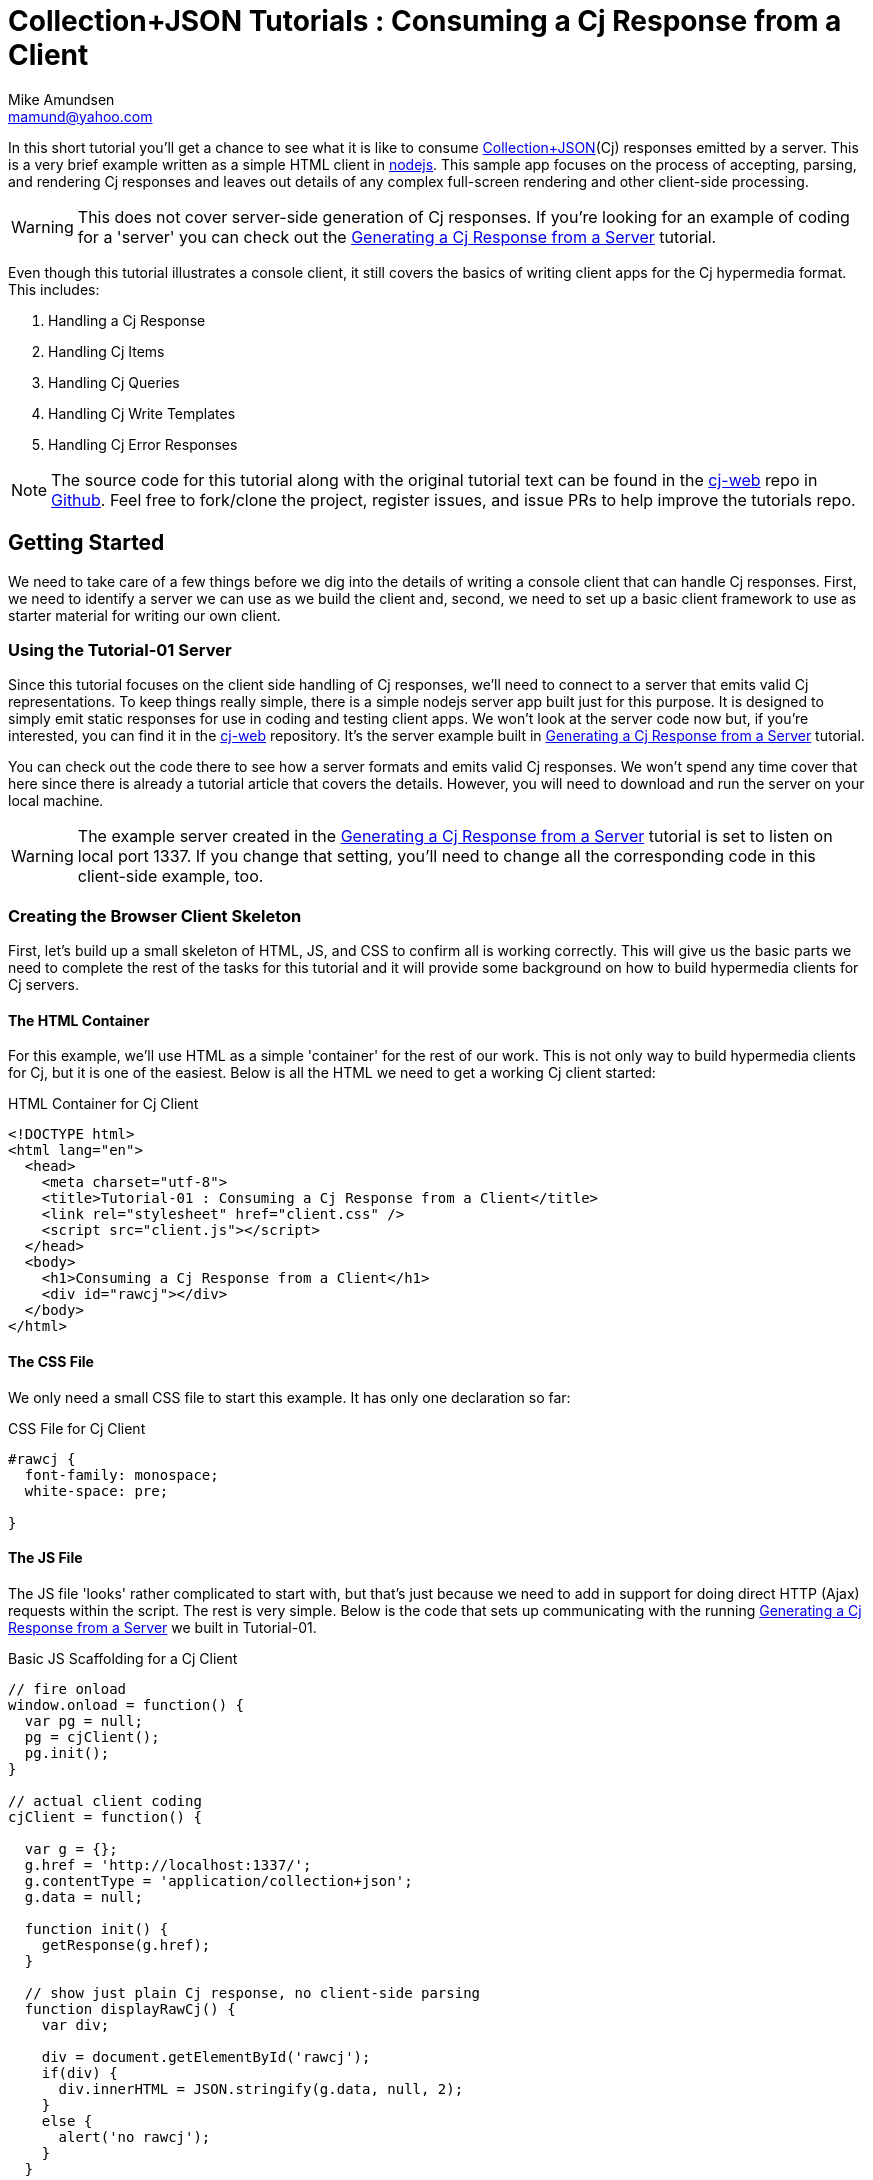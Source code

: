 ////
2013-10 mamund : source file for tutorials
////

= Collection+JSON Tutorials : Consuming a Cj Response from a Client =
:Author: Mike Amundsen
:Email: mamund@yahoo.com

In this short tutorial you'll get a chance to see what it is like to 
consume http://amundsen.com/media-types/collection/[Collection+JSON](Cj) 
responses emitted by a server. This is a very brief example
written as a simple HTML client in http://nodejs.org[nodejs]. This sample app focuses
on the process of accepting, parsing, and rendering Cj responses and
leaves out details of any complex full-screen rendering and other
client-side processing.

[WARNING]
============
This does not cover server-side generation of Cj responses. If you're
looking for an example of coding for a 'server' you can check out
the http://amundsen.com/media-types/tutorials/collection/tutorial-01.html[Generating 
a Cj Response from a Server] tutorial.
============

Even though this tutorial illustrates a console client, it still covers the
basics of writing client apps for the Cj hypermedia format. This includes:

 . Handling a Cj Response
 . Handling Cj Items
 . Handling Cj Queries
 . Handling Cj Write Templates
 . Handling Cj Error Responses

[NOTE]
=================
The source code for this tutorial along with the original tutorial text
can be found in the http://github.com/collection-json/cj-web[cj-web]
repo in http://github.com[Github]. Feel free to fork/clone the project, 
register issues, and issue PRs to help improve the tutorials repo.
=================

== Getting Started ==
We need to take care of a few things before we dig into the details of 
writing a console client that can handle Cj responses. First, we need to
identify a server we can use as we build the client and, second, we need to
set up a basic client framework to use as starter material for writing our
own client.

=== Using the Tutorial-01 Server ===
Since this tutorial focuses on the client side handling of Cj responses, we'll
need to connect to a server that emits valid Cj representations. To keep things
really simple, there is a simple nodejs server app built just for this purpose.
It is designed to simply emit static responses for use in coding and testing
client apps. We won't look at the server code now but, if you're interested, 
you can find it in the http://github.com/collection-json/cj-web[cj-web] 
repository. It's the server example built in 
http://amundsen.com/media-types/tutorials/collection/tutorial-01.html[Generating 
a Cj Response from a Server] tutorial.

You can check out the code there to see how a server formats and emits valid
Cj responses. We won't spend any time cover that here since there is already
a tutorial article that covers the details. However, you will need to download
and run the server on your local machine. 

[WARNING]
==========
The example server created in the http://amundsen.com/media-types/tutorials/collection/tutorial-01.html[Generating 
a Cj Response from a Server] tutorial is set to listen on local port 1337. 
If you change that setting, you'll need to change all the corresponding code in 
this client-side example, too.
==========

=== Creating the Browser Client Skeleton ===
First, let's build up a small skeleton of HTML, JS, and CSS to confirm all is working correctly.
This will give us the basic parts we need to complete the rest of the tasks for this tutorial and
it will provide some background on how to build hypermedia clients for Cj servers.

==== The HTML Container ====
For this example, we'll use HTML as a simple 'container' for the rest of our work. This is not only 
way to build hypermedia clients for Cj, but it is one of the easiest. Below is all the HTML we need
to get a working Cj client started:

.HTML Container for Cj Client
----
<!DOCTYPE html>
<html lang="en">
  <head>
    <meta charset="utf-8">
    <title>Tutorial-01 : Consuming a Cj Response from a Client</title>
    <link rel="stylesheet" href="client.css" />
    <script src="client.js"></script>
  </head>
  <body>
    <h1>Consuming a Cj Response from a Client</h1>
    <div id="rawcj"></div>
  </body>
</html>
----

==== The CSS File ====
We only need a small CSS file to start this example. It has only one declaration so far:

.CSS File for Cj Client
----
#rawcj {
  font-family: monospace;
  white-space: pre;

}
----

==== The JS File ====
The JS file 'looks' rather complicated to start with, but that's just because we need to add in
support for doing direct HTTP (Ajax) requests within the script. The rest is very simple. Below is the
code that sets up communicating with the running http://amundsen.com/media-types/tutorials/collection/tutorial-01.html[Generating 
a Cj Response from a Server] we built in Tutorial-01. 

.Basic JS Scaffolding for a Cj Client
----
// fire onload
window.onload = function() {
  var pg = null;
  pg = cjClient();
  pg.init();
}

// actual client coding
cjClient = function() {

  var g = {};
  g.href = 'http://localhost:1337/';
  g.contentType = 'application/collection+json';
  g.data = null;
  
  function init() {
    getResponse(g.href);
  }

  // show just plain Cj response, no client-side parsing
  function displayRawCj() {
    var div;
    
    div = document.getElementById('rawcj');
    if(div) {
      div.innerHTML = JSON.stringify(g.data, null, 2);
    }
    else {
      alert('no rawcj');
    }
  }  
  
  function getResponse(href) {
    var ajax;

    ajax=new XMLHttpRequest();
    if(ajax) {
      ajax.onreadystatechange = function(){processResponse(ajax);};
      ajax.open('get',href,false);
      ajax.send(null);
    }   
  }
  
  function processResponse(ajax) {
    if(ajax.readyState==4 || ajax.readyState==='complete') {
      if(ajax.status===200 || ajax.status===204) {
        g.data = JSON.parse(ajax.responseText);
        displayRawCj();
      }
      else {
        alert('*** ERROR: '+ajax.status+'\n'+ajax.statusText);
      }
    }
  }
  
  // register events and return
  var that = {};
  that.init = init;
  return that;

}
----

Note that the code does only a couple things:

 . Establish shared variables including the starting URL and the media type identifier to use with requests.
 . Upon start up, perform a `getResponse(href)` operation to get a Cj representation from the server.
 . The Ajax call registers the `processResponse(ajax)` routine in order to handle the (eventual) server response.
 . The `DisplayRawCj()` routine is used to simply echo the server response into a single `DIV` tag on the screen.
 
image::images/tutorial-02-initial-test.png[width=840]

This is a simple way to test all the ``plumbing'' for the page; just to make sure all is working fine before we
step into the details of handling Cj responses. To test this app, simply load the `client.html` page in a browser. You should see a title and the exact Cj response sent by the server. If you see that, you're all set. With this accomplished, we can start working a more complete and visually interesting hypermedia client for Cj responses.

== Handling A Cj Response ==
For this tutorial, handling Cj Response for a hypermedia client boils down to the following:

 . Make an HTTP request to the desired URL
 . Convert the response into an internal Cj object model
 . Render that Cj object model as HTML in the browser

This, essentially, means creating a Cj parser for HTML clients. Starting this takes a bit of up front work, but
the good news is all the work will be re-usable for this and any other HTML client that you want to build for
Cj servers.

=== Make an HTTP Request to the Desired URL ===
We already got this working in our test case earlier in this tutorial. but it's worth going over quickly again. The `getResponse(href)` routine uses the `href` argument to make an HTTP call to the designated server
and passes control to the `processResponse(ajax)` routine to handle the response. Most of the time, the 
response will be a `200 OK` along with a Cj payload. If not, the code handles the error condition by 
throwing up an alert box.

.Make an HTTP Request
----
  function getResponse(href) {
    var ajax;

    ajax=new XMLHttpRequest();
    if(ajax) {
      ajax.onreadystatechange = function(){processResponse(ajax);};
      ajax.open('get',href,false);
      ajax.send(null);
    }   
  }
  
  function processResponse(ajax) {
    if(ajax.readyState==4 || ajax.readyState==='complete') {
      if(ajax.status===200 || ajax.status===204) {
        g.data = JSON.parse(ajax.responseText);
        displayRawCj();
      }
      else {
        alert('*** ERROR: '+ajax.status+'\n'+ajax.statusText);
      }
    }
  }
----

[WARNING]
=========
This example client only handles `GET` requests so the `getResponse(href)` routine is very simple. In a
fully-functioning Cj client, the code will need to handle `GET, POST, PUT` and `DELETE` requests. 
=========

=== Convert the response into an internal Cj object model ===
Once you have the response, it's time to convert it into something the client can use. In our case, we'll
convert the Cj response directly into a Javascript object tree. This is already handled for us in the test 
code by the following line:

.Convert the response
----
  g.data = JSON.parse(ajax.responseText);
----

This gives us an internal representation of the Cj response that we can use to create a visual rendering 
of the Cj representation.

=== Render that Cj object model as HTML in the browser ===
For this first example, we'll render only the top-most elements of the Cj representation:

 * the version, 
 * the root href, and
 * the top-level links collection
 
To do this, we'll create some helper functions in our client app.

==== The getVersion() Helper ====
This returns the declared version of the Cj response or, if none is included, returns "0.0".

.getVersion()
----
  function getVersion(data) {
    return (data.collection.version?data.collection.version:'0.0');
  }
----

==== The getRootUrl() Helper ====
This returns the root URL of the Cj response or, if none is included, returns a blank string.

.getRootUrl()
----
  function getRootUrl(data) {
    return (data.collection.href?data.collection.href:'');  
  }
----

==== the getLink(cjLink) Helper ====
This returns an HTML object for the Cj link element passed into the function. This is a rather smart routine, 
too. If `link.render='image'` then the routine returns a fully-populared HTML `img` control. Otherwise the
routine returns a fully-populated HTML `a` control.

.getLink(cjLink)
----
  function getLink(link) {
    var rtn;

    if(link.render && link.render==='image') {
      rtn = document.createElement('img');
      rtn.src = (link.href?link.href:'#');
      rtn.className = (link.rel?link.rel:'');
      rtn.alt = (link.prompt?link.prompt:rtn.src);
      rtn.title = rtn.alt;
    }
    else {
      rtn = document.createElement('a');
      rtn.href = (link.href?link.href:'#');
      rtn.rel = (link.rel?link.rel:'');
      rtn.appendChild(document.createTextNode((link.prompt?link.prompt:rtn.rel)));
      rtn.title = rtn.rel;
    }
    return rtn;  
  }
----

[NOTE]
======
The example response for this tutorial does not include any elements where the `link.render='image'` but
other examples later will. 
======

==== Putting it all together ====
Now that we have all the helpers we need for this task, we can write a single routine that uses them to
render the top-level Cj response information in the HTML browser.

.handleCjResponse()
----
  function handleCjResponse() {
    var div, links, i, x, ul, li, a;

    // show version and rootUrl
    div = document.getElementById('rawcj');
    if(div) {
      div.innerHTML = '';
      div.innerHTML = 'Version: ' + getVersion(g.data) + '<br />';
      div.innerHTML += 'RootURL: ' + getRootUrl(g.data);
    }

    // add any top-level links
    if(g.data.collection.links) {
      links = g.data.collection.links;

      ul = document.createElement('ul');
      ul.className = 'topLinks';

      for(i=0,x=links.length;i<x;i++) {
        a = getLink(links[i]);
        li = document.createElement('li');
        li.appendChild(a);
        ul.appendChild(li);
      }
      div.appendChild(ul);
    }
  }
----

Next we add a call to `handleCjResponse()` in the `processResponse(ajax)` routine (right after the `displayRawCj()` line. Now `processResponse(ajax)` looks like this:

.Updated processResponse()
----
  function processResponse(ajax) {
    if(ajax.readyState==4 || ajax.readyState==='complete') {
      if(ajax.status===200 || ajax.status===204) {
        g.data = JSON.parse(ajax.responseText);
        displayRawCj();
        handleCjResponse();
      }
      else {
        alert('*** ERROR: '+ajax.status+'\n'+ajax.statusText);
      }
    }
  }
----

Now, when you load your `client.html` page in the browser, it displays the Cj version, Cj root URL, and the ``home'' link.

image::images/tutorial-02-handling-cj-response.png[width=840]

Now that we can handle the basic information in a Cj response and have an idea of how to build helper functions, the next step is to handle the `item` collection in Cj responses and render them in HTML.

== Handling Cj Items ==
TK 

== Handling Cj Queries ==
TK 

== Handling Cj Write Templates ==
TK 

== Handling Cj Error Responses ==
TK 

== Summary ==
TK 

